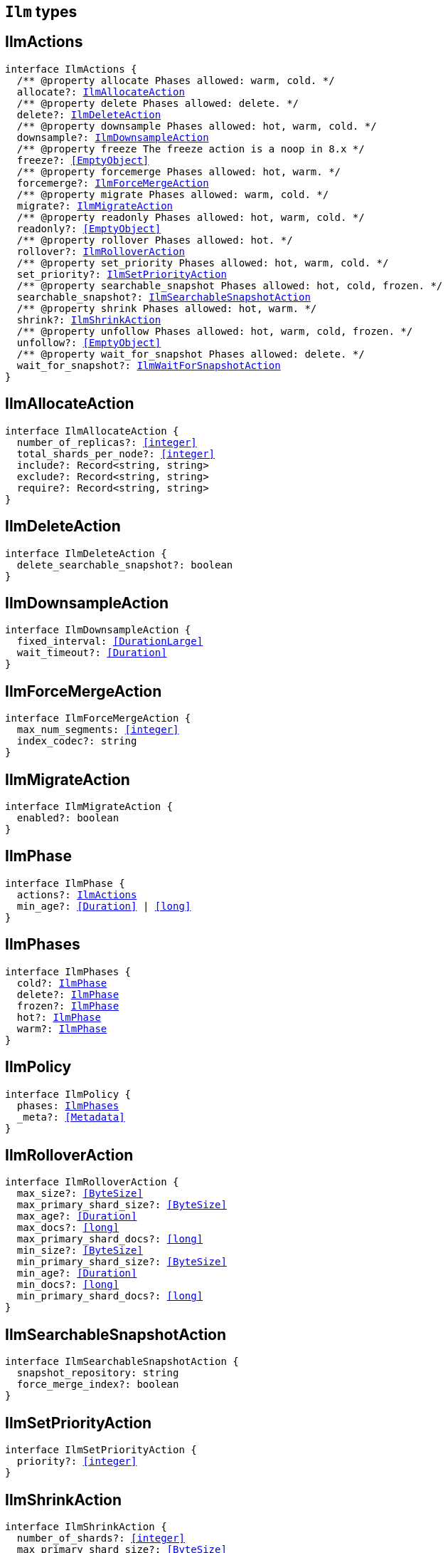 [[reference-shared-types-ilm-types]]

== `Ilm` types

////////
===========================================================================================================================
||                                                                                                                       ||
||                                                                                                                       ||
||                                                                                                                       ||
||        ██████╗ ███████╗ █████╗ ██████╗ ███╗   ███╗███████╗                                                            ||
||        ██╔══██╗██╔════╝██╔══██╗██╔══██╗████╗ ████║██╔════╝                                                            ||
||        ██████╔╝█████╗  ███████║██║  ██║██╔████╔██║█████╗                                                              ||
||        ██╔══██╗██╔══╝  ██╔══██║██║  ██║██║╚██╔╝██║██╔══╝                                                              ||
||        ██║  ██║███████╗██║  ██║██████╔╝██║ ╚═╝ ██║███████╗                                                            ||
||        ╚═╝  ╚═╝╚══════╝╚═╝  ╚═╝╚═════╝ ╚═╝     ╚═╝╚══════╝                                                            ||
||                                                                                                                       ||
||                                                                                                                       ||
||    This file is autogenerated, DO NOT send pull requests that changes this file directly.                             ||
||    You should update the script that does the generation, which can be found in:                                      ||
||    https://github.com/elastic/elastic-client-generator-js                                                             ||
||                                                                                                                       ||
||    You can run the script with the following command:                                                                 ||
||       npm run elasticsearch -- --version <version>                                                                    ||
||                                                                                                                       ||
||                                                                                                                       ||
||                                                                                                                       ||
===========================================================================================================================
////////
++++
<style>
.lang-ts a.xref {
  text-decoration: underline !important;
}
</style>
++++


[discrete]
[[IlmActions]]
== IlmActions

[source,ts,subs=+macros]
----
interface IlmActions {
  pass:[/**] @property allocate Phases allowed: warm, cold. */
  allocate?: <<IlmAllocateAction>>
  pass:[/**] @property delete Phases allowed: delete. */
  delete?: <<IlmDeleteAction>>
  pass:[/**] @property downsample Phases allowed: hot, warm, cold. */
  downsample?: <<IlmDownsampleAction>>
  pass:[/**] @property freeze The freeze action is a noop in 8.x */
  freeze?: <<EmptyObject>>
  pass:[/**] @property forcemerge Phases allowed: hot, warm. */
  forcemerge?: <<IlmForceMergeAction>>
  pass:[/**] @property migrate Phases allowed: warm, cold. */
  migrate?: <<IlmMigrateAction>>
  pass:[/**] @property readonly Phases allowed: hot, warm, cold. */
  readonly?: <<EmptyObject>>
  pass:[/**] @property rollover Phases allowed: hot. */
  rollover?: <<IlmRolloverAction>>
  pass:[/**] @property set_priority Phases allowed: hot, warm, cold. */
  set_priority?: <<IlmSetPriorityAction>>
  pass:[/**] @property searchable_snapshot Phases allowed: hot, cold, frozen. */
  searchable_snapshot?: <<IlmSearchableSnapshotAction>>
  pass:[/**] @property shrink Phases allowed: hot, warm. */
  shrink?: <<IlmShrinkAction>>
  pass:[/**] @property unfollow Phases allowed: hot, warm, cold, frozen. */
  unfollow?: <<EmptyObject>>
  pass:[/**] @property wait_for_snapshot Phases allowed: delete. */
  wait_for_snapshot?: <<IlmWaitForSnapshotAction>>
}
----

[discrete]
[[IlmAllocateAction]]
== IlmAllocateAction

[source,ts,subs=+macros]
----
interface IlmAllocateAction {
  number_of_replicas?: <<integer>>
  total_shards_per_node?: <<integer>>
  include?: Record<string, string>
  exclude?: Record<string, string>
  require?: Record<string, string>
}
----

[discrete]
[[IlmDeleteAction]]
== IlmDeleteAction

[source,ts,subs=+macros]
----
interface IlmDeleteAction {
  delete_searchable_snapshot?: boolean
}
----

[discrete]
[[IlmDownsampleAction]]
== IlmDownsampleAction

[source,ts,subs=+macros]
----
interface IlmDownsampleAction {
  fixed_interval: <<DurationLarge>>
  wait_timeout?: <<Duration>>
}
----

[discrete]
[[IlmForceMergeAction]]
== IlmForceMergeAction

[source,ts,subs=+macros]
----
interface IlmForceMergeAction {
  max_num_segments: <<integer>>
  index_codec?: string
}
----

[discrete]
[[IlmMigrateAction]]
== IlmMigrateAction

[source,ts,subs=+macros]
----
interface IlmMigrateAction {
  enabled?: boolean
}
----

[discrete]
[[IlmPhase]]
== IlmPhase

[source,ts,subs=+macros]
----
interface IlmPhase {
  actions?: <<IlmActions>>
  min_age?: <<Duration>> | <<long>>
}
----

[discrete]
[[IlmPhases]]
== IlmPhases

[source,ts,subs=+macros]
----
interface IlmPhases {
  cold?: <<IlmPhase>>
  delete?: <<IlmPhase>>
  frozen?: <<IlmPhase>>
  hot?: <<IlmPhase>>
  warm?: <<IlmPhase>>
}
----

[discrete]
[[IlmPolicy]]
== IlmPolicy

[source,ts,subs=+macros]
----
interface IlmPolicy {
  phases: <<IlmPhases>>
  _meta?: <<Metadata>>
}
----

[discrete]
[[IlmRolloverAction]]
== IlmRolloverAction

[source,ts,subs=+macros]
----
interface IlmRolloverAction {
  max_size?: <<ByteSize>>
  max_primary_shard_size?: <<ByteSize>>
  max_age?: <<Duration>>
  max_docs?: <<long>>
  max_primary_shard_docs?: <<long>>
  min_size?: <<ByteSize>>
  min_primary_shard_size?: <<ByteSize>>
  min_age?: <<Duration>>
  min_docs?: <<long>>
  min_primary_shard_docs?: <<long>>
}
----

[discrete]
[[IlmSearchableSnapshotAction]]
== IlmSearchableSnapshotAction

[source,ts,subs=+macros]
----
interface IlmSearchableSnapshotAction {
  snapshot_repository: string
  force_merge_index?: boolean
}
----

[discrete]
[[IlmSetPriorityAction]]
== IlmSetPriorityAction

[source,ts,subs=+macros]
----
interface IlmSetPriorityAction {
  priority?: <<integer>>
}
----

[discrete]
[[IlmShrinkAction]]
== IlmShrinkAction

[source,ts,subs=+macros]
----
interface IlmShrinkAction {
  number_of_shards?: <<integer>>
  max_primary_shard_size?: <<ByteSize>>
  allow_write_after_shrink?: boolean
}
----

[discrete]
[[IlmWaitForSnapshotAction]]
== IlmWaitForSnapshotAction

[source,ts,subs=+macros]
----
interface IlmWaitForSnapshotAction {
  policy: string
}
----

